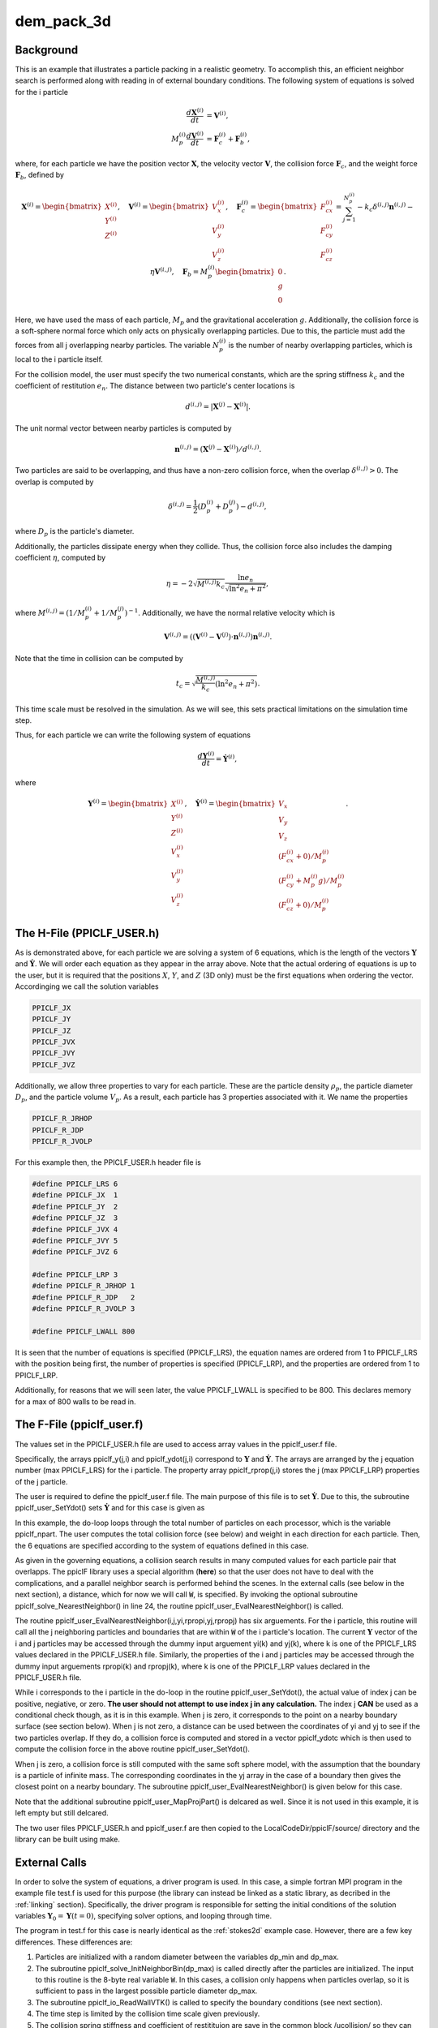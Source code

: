 .. _dem3d:

-----------
dem_pack_3d
-----------
.. raw:: html

    <div style="position: relative; padding-bottom: 10.00%; height: 0; overflow: hidden; max-width: 100%; height: auto;">
       <iframe width="560" height="315" src="https://www.youtube.com/embed/0VSfiedYaCI" frameborder="0" allow="accelerometer; autoplay; encrypted-media; gyroscope; picture-in-picture" allowfullscreen></iframe>
    </div>

Background
^^^^^^^^^^
This is an example that illustrates a particle packing in a realistic geometry. To accomplish this, an efficient neighbor search is performed along with reading in of external boundary conditions. The following system of equations is solved for the i particle

.. math::
   \begin{align}\dfrac{d \mathbf{X}^{(i)}}{d t} &= \mathbf{V}^{(i)}, \\ M_p^{(i)} \dfrac{d \mathbf{V}^{(i)}}{d t} &= \mathbf{F}_{c}^{(i)} + \mathbf{F}_b^{(i)}, \end{align}

where, for each particle we have the position vector :math:`\mathbf{X}`, the velocity vector :math:`\mathbf{V}`, the collision force :math:`\mathbf{F}_{c}`, and the weight force :math:`\mathbf{F}_{b}`, defined by

.. math::
   \mathbf{X}^{(i)} = \begin{bmatrix}X^{(i)} \\ Y^{(i)} \\ Z^{(i)} \end{bmatrix},\quad \mathbf{V}^{(i)} = \begin{bmatrix}V_x^{(i)} \\ V_y^{(i)} \\ V_z^{(i)} \end{bmatrix},\quad \mathbf{F}_{c}^{(i)} = \begin{bmatrix}F_{cx}^{(i)} \\ F_{cy}^{(i)} \\ F_{cz}^{(i)} \end{bmatrix} = \sum_{j=1}^{N_p^{(i)}}-k_c \delta^{(i,j)}\mathbf{n}^{(i,j)} - \eta \mathbf{V}^{(i,j)},\quad \mathbf{F}_{b} = M_p^{(i)} \begin{bmatrix}0 \\ g \\ 0\end{bmatrix}.
   
Here, we have used the mass of each particle, :math:`M_p` and the gravitational acceleration :math:`g`. Additionally, the collision force is a soft-sphere normal force which only acts on physically overlapping particles. Due to this, the particle must add the forces from all j overlapping nearby particles. The variable :math:`N_p^{(i)}` is the number of nearby overlapping particles, which is local to the i particle itself.

For the collision model, the user must specify the two numerical constants, which are the spring stiffness :math:`k_c` and the coefficient of restitution :math:`e_n`. The distance between two particle's center locations is

.. math::
   d^{(i,j)} = |\mathbf{X}^{(j)} - \mathbf{X}^{(i)}|.

The unit normal vector between nearby particles is computed by

.. math::
   \mathbf{n}^{(i,j)} = (\mathbf{X}^{(j)} - \mathbf{X}^{(i)})/d^{(i,j)}.

Two particles are said to be overlapping, and thus have a non-zero collision force, when the overlap :math:`\delta^{(i,j)} > 0`. The overlap is computed by

.. math::
   \delta^{(i,j)} = \dfrac{1}{2} (D_p^{(i)} + D_p^{(j)}) - d^{(i,j)}, 

where :math:`D_p` is the particle's diameter.

Additionally, the particles dissipate energy when they collide. Thus, the collision force also includes the damping coefficient :math:`\eta`, computed by

.. math::
   \eta = -2 \sqrt{M^{(i,j)}k_c} \dfrac{\ln e_n}{\sqrt{\ln^2 e_n + \pi^2}},

where :math:`M^{(i,j)} = (1/M_p^{(i)} + 1/M_p^{(j)})^{-1}`. Additionally, we have the normal relative velocity which is

.. math::
   \mathbf{V}^{(i,j)} = ((\mathbf{V}^{(i)} - \mathbf{V}^{(j)}) \cdot \mathbf{n}^{(i,j)}) \mathbf{n}^{(i,j)}.

Note that the time in collision can be computed by

.. math::
   t_c = \sqrt{\dfrac{M^{(i,j)}}{k_c} (\ln^2 e_n + \pi^2)}.

This time scale must be resolved in the simulation. As we will see, this sets practical limitations on the simulation time step.

Thus, for each particle we can write the following system of equations

.. math::
   \dfrac{d \mathbf{Y}^{(i)}}{d t} = \dot{\mathbf{Y}^{(i)}},

where

.. math::
   \mathbf{Y}^{(i)} = \begin{bmatrix}X^{(i)} \\ Y^{(i)} \\ Z^{(i)} \\ V_x^{(i)} \\ V_y^{(i)} \\ V_z^{(i)} \end{bmatrix},\quad \dot{\mathbf{Y}}^{(i)} = \begin{bmatrix}V_x \\ V_y \\ V_z \\ (F_{cx}^{(i)} + 0)/M_p^{(i)}\\ (F_{cy}^{(i)} + M_p^{(i)}g)/M_p^{(i)} \\ (F_{cz}^{(i)} + 0)/M_p^{(i)} \end{bmatrix}.

The H-File (PPICLF_USER.h)
^^^^^^^^^^^^^^^^^^^^^^^^^^
As is demonstrated above, for each particle we are solving a system of 6 equations, which is the length of the vectors :math:`\mathbf{Y}` and :math:`\dot{\mathbf{Y}}`. We will order each equation as they appear in the array above. Note that the actual ordering of equations is up to the user, but it is required that the positions :math:`X`, :math:`Y`, and :math:`Z` (3D only) must be the first equations when ordering the vector. Accordinging we call the solution variables

.. code::

   PPICLF_JX
   PPICLF_JY
   PPICLF_JZ
   PPICLF_JVX
   PPICLF_JVY
   PPICLF_JVZ

Additionally, we allow three properties to vary for each particle. These are the particle density :math:`\rho_p`, the particle diameter :math:`D_p`, and the particle volume :math:`V_p`. As a result, each particle has 3 properties associated with it. We name the properties

.. code::

   PPICLF_R_JRHOP
   PPICLF_R_JDP
   PPICLF_R_JVOLP

For this example then, the PPICLF_USER.h header file is

.. code-block:: c

   #define PPICLF_LRS 6
   #define PPICLF_JX  1
   #define PPICLF_JY  2
   #define PPICLF_JZ  3
   #define PPICLF_JVX 4
   #define PPICLF_JVY 5
   #define PPICLF_JVZ 6

   #define PPICLF_LRP 3
   #define PPICLF_R_JRHOP 1
   #define PPICLF_R_JDP   2
   #define PPICLF_R_JVOLP 3

   #define PPICLF_LWALL 800


It is seen that the number of equations is specified (PPICLF_LRS), the equation names are ordered from 1 to PPICLF_LRS with the position being first, the number of properties is specified (PPICLF_LRP), and the properties are ordered from 1 to PPICLF_LRP.

Additionally, for reasons that we will seen later, the value PPICLF_LWALL is specified to be 800. This declares memory for a max of 800 walls to be read in.

The F-File (ppiclf_user.f)
^^^^^^^^^^^^^^^^^^^^^^^^^^
The values set in the PPICLF_USER.h file are used to access array values in the ppiclf_user.f file. 

Specifically, the arrays ppiclf_y(j,i) and ppiclf_ydot(j,i) correspond to :math:`\mathbf{Y}` and :math:`\dot{\mathbf{Y}}`. The arrays are arranged by the j equation number (max PPICLF_LRS) for the i particle. The property array ppiclf_rprop(j,i) stores the j (max PPICLF_LRP) properties of the j particle. 

The user is required to define the ppiclf_user.f file. The main purpose of this file is to set :math:`\dot{\mathbf{Y}}`. Due to this, the subroutine ppiclf_user_SetYdot() sets :math:`\dot{\mathbf{Y}}` and for this case is given as

.. code-block:: fortran
 :linenos:

       subroutine ppiclf_user_SetYdot
 !
       implicit none
 !
 #include "PPICLF.h"
 !
 ! Internal:
 !
       real*8 rmass,fbx,fby,fbz,fcx,fcy,fcz
       integer*4 i
 !
 ! evaluate ydot
       do i=1,ppiclf_npart
          ! Particle mass
          rmass = ppiclf_rprop(PPICLF_R_JVOLP,i)
      >          *ppiclf_rprop(PPICLF_R_JRHOP,i)
 
          ! Gravity
          fbx  = 0.0d0
          fby  = -9.8d0*rmass
          fbz  = 0.0d0
 
          ! Collision search
          call ppiclf_solve_NearestNeighbor(i)
 
          ! User implemented collision force from EvalNearestNeighbor()
          fcx  = ppiclf_ydotc(PPICLF_JVX,i)
          fcy  = ppiclf_ydotc(PPICLF_JVY,i)
          fcz  = ppiclf_ydotc(PPICLF_JVZ,i)
 
          ! set ydot for all PPICLF_LRS number of equations
          ppiclf_ydot(PPICLF_JX ,i) = ppiclf_y(PPICLF_JVX,i)
          ppiclf_ydot(PPICLF_JY ,i) = ppiclf_y(PPICLF_JVY,i)
          ppiclf_ydot(PPICLF_JZ ,i) = ppiclf_y(PPICLF_JVZ,i)
          ppiclf_ydot(PPICLF_JVX,i) = (fbx+fcx)/rmass
          ppiclf_ydot(PPICLF_JVY,i) = (fby+fcy)/rmass
          ppiclf_ydot(PPICLF_JVZ,i) = (fbz+fcz)/rmass
       enddo 
 ! evaluate ydot
 
       return
       end

In this example, the do-loop loops through the total number of particles on each processor, which is the variable ppiclf_npart. The user computes the total collision force (see below) and weight in each direction for each particle. Then, the 6 equations are specified according to the system of equations defined in this case. 

As given in the governing equations, a collision search results in many computed values for each particle pair that overlapps. The ppiclF library uses a special algorithm (**here**) so that the user does not have to deal with the complications, and a parallel neighbor search is performed behind the scenes. In the external calls (see below in the next section), a distance, which for now we will call :code:`W`, is specified. By invoking the optional subroutine ppiclf_solve_NearestNeighbor() in line 24, the routine ppiclf_user_EvalNearestNeighbor() is called. 

The routine ppiclf_user_EvalNearestNeighbor(i,j,yi,rpropi,yj,rpropj) has six arguements. For the i particle, this routine will call all the j neighboring particles and boundaries that are within :code:`W` of the i particle's location. The current :math:`\mathbf{Y}` vector of the i and j particles may be accessed through the dummy input arguement yi(k) and yj(k), where k is one of the PPICLF_LRS values declared in the PPICLF_USER.h file. Similarly, the properties of the i and j particles may be accessed through the dummy input arguements rpropi(k) and rpropj(k), where k is one of the PPICLF_LRP values declared in the PPICLF_USER.h file.

While i corresponds to the i particle in the do-loop in the routine ppiclf_user_SetYdot(), the actual value of index j can be positive, negiative, or zero. **The user should not attempt to use index j in any calculation.** The index j **CAN** be used as a conditional check though, as it is in this example. When j is zero, it corresponds to the point on a nearby boundary surface (see section below). When j is not zero, a distance can be used between the coordinates of yi and yj to see if the two particles overlap. If they do, a collision force is computed and stored in a vector ppiclf_ydotc which is then used to compute the collision force in the above routine ppiclf_user_SetYdot().

When j is zero, a collision force is still computed with the same soft sphere model, with the assumption that the boundary is a particle of infinite mass. The corresponding coordinates in the yj array in the case of a boundary then gives the closest point on a nearby boundary. The subroutine ppiclf_user_EvalNearestNeighbor() is given below for this case.

.. code-block:: fortran
 :linenos:

       subroutine ppiclf_user_EvalNearestNeighbor
      >                                        (i,j,yi,rpropi,yj,rpropj)
 !
       implicit none
 !
 #include "PPICLF.h"
 !
 ! Input:
 !
       integer*4 i
       integer*4 j
       real*8 yi(*)     ! PPICLF_LRS
       real*8 rpropi(*) ! PPICLF_LRP
       real*8 yj(*)     ! PPICLF_LRS
       real*8 rpropj(*) ! PPICLF_LRP
 !
 ! Internal:
 !
       real*8 ksp,erest
       common /ucollision/ ksp,erest
 #ifdef PPICLC
       BIND(C, name="ucollision") :: /ucollision/ ! c binding
 #endif
 
       real*8 rpi2, rthresh, rxdiff, rydiff, rzdiff, rdiff, rm1, rm2,
      >       rmult, eta, rbot, rn_12x, rn_12y, rn_12z, rdelta12,
      >       rv12_mag, rv12_mage, rksp_max, rnmag, rksp_wall, rextra
 !
       rpi2  =  9.869604401089358d0
 
       ! other particles
       if (j .ne. 0) then
          rthresh  = 0.5d0*(rpropi(PPICLF_R_JDP) + rpropj(PPICLF_R_JDP))
          
          rxdiff = yj(PPICLF_JX) - yi(PPICLF_JX)
          rydiff = yj(PPICLF_JY) - yi(PPICLF_JY)
          rzdiff = yj(PPICLF_JZ) - yi(PPICLF_JZ)
          
          rdiff = sqrt(rxdiff**2 + rydiff**2 + rzdiff**2)
          
          if (rdiff .gt. rthresh) return
          
          rm1 = rpropi(PPICLF_R_JRHOP)*rpropi(PPICLF_R_JVOLP)
          rm2 = rpropj(PPICLF_R_JRHOP)*rpropj(PPICLF_R_JVOLP)
          
          rmult = 1.0d0/sqrt(1.0d0/rm1+1.0d0/rm2)
          eta   = 2.0d0*sqrt(ksp)*log(erest)/sqrt(log(erest)**2+rpi2)
      >           *rmult
          
          rbot = 1.0d0/rdiff
          rn_12x = rxdiff*rbot
          rn_12y = rydiff*rbot
          rn_12z = rzdiff*rbot
          
          rdelta12 = rthresh - rdiff
          
          rv12_mag = (yj(PPICLF_JVX)-yi(PPICLF_JVX))*rn_12x +
      >              (yj(PPICLF_JVY)-yi(PPICLF_JVY))*rn_12y +
      >              (yj(PPICLF_JVZ)-yi(PPICLF_JVZ))*rn_12z
 
          rv12_mage = rv12_mag*eta
          rksp_max  = ksp*rdelta12
          rnmag     = -rksp_max - rv12_mage
          
          ppiclf_ydotc(PPICLF_JVX,i) = ppiclf_ydotc(PPICLF_JVX,i)
      >                              + rnmag*rn_12x
          ppiclf_ydotc(PPICLF_JVY,i) = ppiclf_ydotc(PPICLF_JVY,i)
      >                              + rnmag*rn_12y
          ppiclf_ydotc(PPICLF_JVZ,i) = ppiclf_ydotc(PPICLF_JVZ,i)
      >                              + rnmag*rn_12z
 
       ! boundaries
       elseif (j .eq. 0) then
 
          rksp_wall = ksp
 
          ! give a bit larger collision threshold for walls
          rextra   = 0.5d0
          rthresh  = (0.5d0+rextra)*rpropi(PPICLF_R_JDP)
          
          rxdiff = yj(PPICLF_JX) - yi(PPICLF_JX)
          rydiff = yj(PPICLF_JY) - yi(PPICLF_JY)
          rzdiff = yj(PPICLF_JZ) - yi(PPICLF_JZ)
          
          rdiff = sqrt(rxdiff**2 + rydiff**2 + rzdiff**2)
          
          if (rdiff .gt. rthresh) return
          
          rm1 = rpropi(PPICLF_R_JRHOP)*rpropi(PPICLF_R_JVOLP)
          
          rmult = sqrt(rm1)
          eta   = 2.0d0*sqrt(rksp_wall)*log(erest)
      >           /sqrt(log(erest)**2+rpi2)*rmult
          
          rbot = 1.0d0/rdiff
          rn_12x = rxdiff*rbot
          rn_12y = rydiff*rbot
          rn_12z = rzdiff*rbot
          
          rdelta12 = rthresh - rdiff
          
          rv12_mag = -1.0d0*(yi(PPICLF_JVX)*rn_12x +
      >                      yi(PPICLF_JVY)*rn_12y +
      >                      yi(PPICLF_JVZ)*rn_12z)
 
          rv12_mage = rv12_mag*eta
          rksp_max  = rksp_wall*rdelta12
          rnmag     = -rksp_max - rv12_mage
          
          ppiclf_ydotc(PPICLF_JVX,i) = ppiclf_ydotc(PPICLF_JVX,i)
      >                              + rnmag*rn_12x
          ppiclf_ydotc(PPICLF_JVY,i) = ppiclf_ydotc(PPICLF_JVY,i)
      >                              + rnmag*rn_12y
          ppiclf_ydotc(PPICLF_JVZ,i) = ppiclf_ydotc(PPICLF_JVZ,i)
      >                              + rnmag*rn_12z
 
       endif
 
       return
       end
 
Note that the additional subroutine ppiclf_user_MapProjPart() is delcared as well. Since it is not used in this example, it is left empty but still delcared.

The two user files PPICLF_USER.h and ppiclf_user.f are then copied to the LocalCodeDir/ppiclF/source/ directory and the library can be built using make.

External Calls
^^^^^^^^^^^^^^
In order to solve the system of equations, a driver program is used. In this case, a simple fortran MPI program in the example file test.f is used for this purpose (the library can instead be linked as a static library, as decribed in the :ref:`linking` section). Specifically, the driver program is responsible for setting the initial conditions of the solution variables :math:`\mathbf{Y}_0 = \mathbf{Y} (t = 0)`, specifying solver options, and looping through time. 

The program in test.f for this case is nearly identical as the :ref:`stokes2d` example case. However, there are a few key differences. These differences are:

1. Particles are initialized with a random diameter between the variables dp_min and dp_max.

2. The subroutine ppiclf_solve_InitNeighborBin(dp_max) is called directly after the particles are initialized. The input to this routine is the 8-byte real variable :code:`W`. In this cases, a collision only happens when particles overlap, so it is sufficient to pass in the largest possible particle diameter dp_max.

3. The subroutine ppiclf_io_ReadWallVTK() is called to specify the boundary conditions (see next section).

4. The time step is limited by the collision time scale given previously.

5. The collision spring stiffness and coefficient of restitituion are save in the common block /ucollision/ so they can be specified at run time after the library has been built.

Boundary Specification
^^^^^^^^^^^^^^^^^^^^^^
As previously mentioned, the subroutine ppiclf_io_ReadWallVTK() is called to specify the boundary conditions. The input to this routine is a character string and specifies the file with VTK format that will be read in to specifiy the boundary conditions. 

The format of the file is a minimized ascii VTK format as shown below.

In 3D:

.. code::

   POINTS npoints
   p1x p1y p1z
   p2x p2y p2z
   ...
   CELLS ncells
   n1ip1 n1ip2 n1ip3
   n2ip1 n2ip2 n2ip3
   ...

and in 2D:

.. code:: 

   POINTS npoints
   p1x p1y p1z
   p2x p2y p2z
   ...
   CELLS ncells
   n1ip1 n1ip2
   n2ip1 n2ip2
   ...

where:

* a tri-element surface mesh is required in 3D problems,
* a line-element surface mesh is required in 2D problems,
* npoints is total number of points that follow,
* pab is point a coordinate in b dimension,
* nwalls is total number of walls that follow,
* ncipd is the index of the points from 0 to npoints-1 that make up the wall with c being the wall number and d being the arbitrary ordering of points.

This format can actually be output using the free finite element mesh generator Gmsh_. The process is to create the appropriate mesh, export as a VTK file, and then remove everything except the format as specified above. **Please make sure there are no blank lines.**

.. _Gmsh: https://gmsh.info

In the present example, a cylindrical tank with an opening at the bottom which feeds into a box is used.

